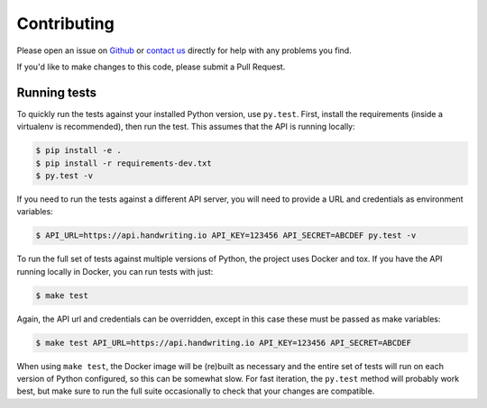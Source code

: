 Contributing
============

Please open an issue on `Github <https://github.com/handwritingio/python-client>`_
or `contact us <https://handwriting.io/contact>`_ directly for help with any
problems you find.

If you'd like to make changes to this code, please submit a Pull Request.


Running tests
-------------

To quickly run the tests against your installed Python version, use ``py.test``.
First, install the requirements (inside a virtualenv is recommended), then run
the test. This assumes that the API is running locally:

.. code-block:: bash

    $ pip install -e .
    $ pip install -r requirements-dev.txt
    $ py.test -v


If you need to run the tests against a different API server, you will need to
provide a URL and credentials as environment variables:

.. code-block:: bash

    $ API_URL=https://api.handwriting.io API_KEY=123456 API_SECRET=ABCDEF py.test -v


To run the full set of tests against multiple versions of Python, the project
uses Docker and tox. If you have the API running locally in Docker, you can run
tests with just:

.. code-block:: bash

    $ make test

Again, the API url and credentials can be overridden, except in this case these
must be passed as make variables:

.. code-block:: bash

    $ make test API_URL=https://api.handwriting.io API_KEY=123456 API_SECRET=ABCDEF


When using ``make test``, the Docker image will be (re)built as necessary and
the entire set of tests will run on each version of Python configured, so this
can be somewhat slow. For fast iteration, the ``py.test`` method will probably
work best, but make sure to run the full suite occasionally to check that your
changes are compatible.
